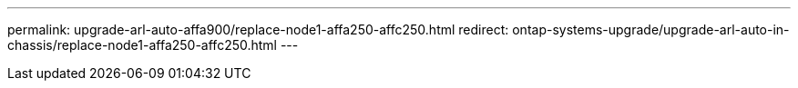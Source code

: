 ---
permalink: upgrade-arl-auto-affa900/replace-node1-affa250-affc250.html
redirect: ontap-systems-upgrade/upgrade-arl-auto-in-chassis/replace-node1-affa250-affc250.html
---
